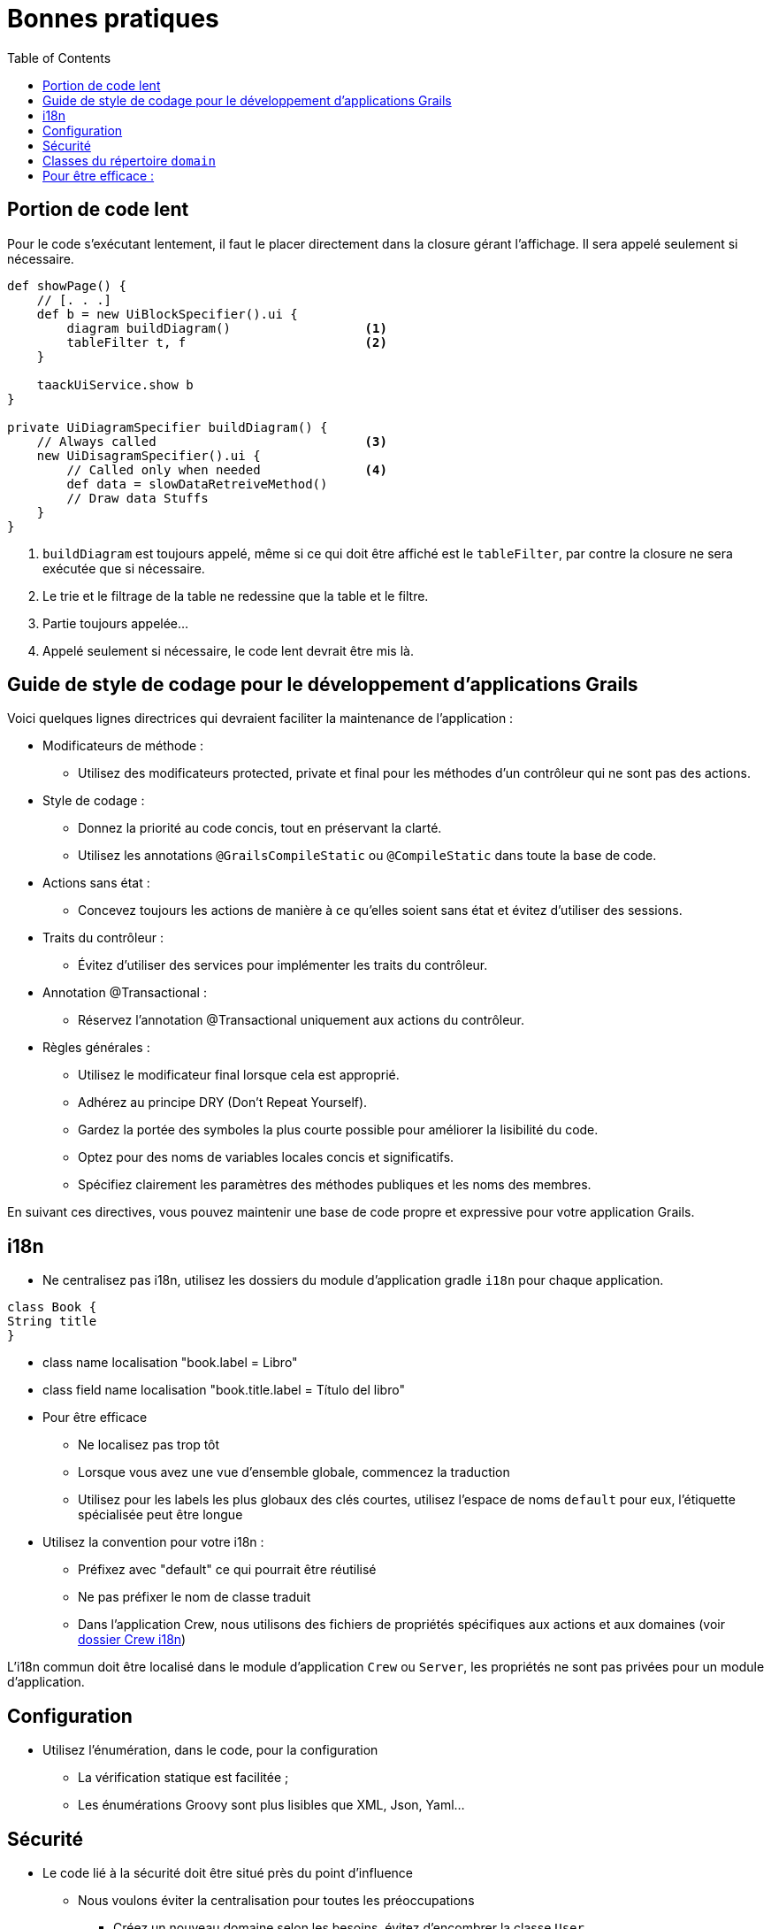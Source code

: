 = Bonnes pratiques
:taack-category: 10|doc/UserGuide
:toc:
:source-highlighter: rouge
:icons: font

== Portion de code lent

Pour le code s'exécutant lentement, il faut le placer directement dans la closure gérant l'affichage. Il sera appelé seulement si nécessaire.

[source,groovy]
----
def showPage() {
    // [. . .]
    def b = new UiBlockSpecifier().ui {
        diagram buildDiagram()                  <1>
        tableFilter t, f                        <2>
    }

    taackUiService.show b
}

private UiDiagramSpecifier buildDiagram() {
    // Always called                            <3>
    new UiDisagramSpecifier().ui {
        // Called only when needed              <4>
        def data = slowDataRetreiveMethod()
        // Draw data Stuffs
    }
}
----

<1> `buildDiagram` est toujours appelé, même si ce qui doit être affiché est le `tableFilter`, par contre la closure ne sera exécutée que si nécessaire.
<2> Le trie et le filtrage de la table ne redessine que la table et le filtre.
<3> Partie toujours appelée...
<4> Appelé seulement si nécessaire, le code lent devrait être mis là.


== Guide de style de codage pour le développement d'applications Grails

Voici quelques lignes directrices qui devraient faciliter la maintenance de l'application :

- Modificateurs de méthode :
** Utilisez des modificateurs protected, private et final pour les méthodes d'un contrôleur qui ne sont pas des actions.
- Style de codage :
** Donnez la priorité au code concis, tout en préservant la clarté.
** Utilisez les annotations `@GrailsCompileStatic` ou `@CompileStatic` dans toute la base de code.
- Actions sans état :
** Concevez toujours les actions de manière à ce qu'elles soient sans état et évitez d'utiliser des sessions.
- Traits du contrôleur :
** Évitez d'utiliser des services pour implémenter les traits du contrôleur.
- Annotation @Transactional :
** Réservez l'annotation @Transactional uniquement aux actions du contrôleur.
- Règles générales :
** Utilisez le modificateur final lorsque cela est approprié.
** Adhérez au principe DRY (Don't Repeat Yourself).
** Gardez la portée des symboles la plus courte possible pour améliorer la lisibilité du code.
** Optez pour des noms de variables locales concis et significatifs.
** Spécifiez clairement les paramètres des méthodes publiques et les noms des membres.

En suivant ces directives, vous pouvez maintenir une base de code propre et expressive pour votre application Grails.

== i18n

- Ne centralisez pas i18n, utilisez les dossiers du module d'application gradle `i18n` pour chaque application.

[,groovy]
----
class Book {
String title
}
----
- class name localisation "book.label = Libro"
- class field name localisation "book.title.label = Título del libro"
- Pour être efficace
** Ne localisez pas trop tôt
** Lorsque vous avez une vue d'ensemble globale, commencez la traduction
** Utilisez pour les labels les plus globaux des clés courtes, utilisez l'espace de noms `default` pour eux, l'étiquette spécialisée peut être longue
- Utilisez la convention pour votre i18n :
** Préfixez avec "default" ce qui pourrait être réutilisé
** Ne pas préfixer le nom de classe traduit
** Dans l'application Crew, nous utilisons des fichiers de propriétés spécifiques aux actions et aux domaines (voir https://github.com/Taack/intranet/tree/main/app/crew/grails-app/i18n[dossier Crew i18n])

L'i18n commun doit être localisé dans le module d'application `Crew` ou `Server`, les propriétés ne sont pas privées pour un module d'application.

== Configuration

- Utilisez l'énumération, dans le code, pour la configuration
** La vérification statique est facilitée ;
** Les énumérations Groovy sont plus lisibles que XML, Json, Yaml...

== Sécurité

- Le code lié à la sécurité doit être situé près du point d'influence
** Nous voulons éviter la centralisation pour toutes les préoccupations
*** Créez un nouveau domaine selon les besoins, évitez d'encombrer la classe `User`
*** Les concepts abstraits doivent être minimisés pour des raisons de sécurité ; les contrôles statiques sont cruciaux
- Évitez les règles complexes qui ne peuvent pas être vérifiées de manière statique lors de la compilation
- Les règles administratives ne doivent pas s'appuyer sur des chaînes d'autorisation, une valeur booléenne dans un objet est plus explicite lors des tests dans le code.

== Classes du répertoire `domain`

* Éviter les dépendances cycliques entre les classes domain de différents modules applicatifs
* Ces classes doivent être minimales
* *Pas de helper* et autres, avec des dépendances externes dans les domains

== Pour être efficace :

- Les petites évolutions ne déclenchent pas une réécriture complète du code
- L'intégration de nouvelles fonctionnalités doit être simple
- Les différentes préoccupations doivent rester isolées, minimisant l'influence mutuelle